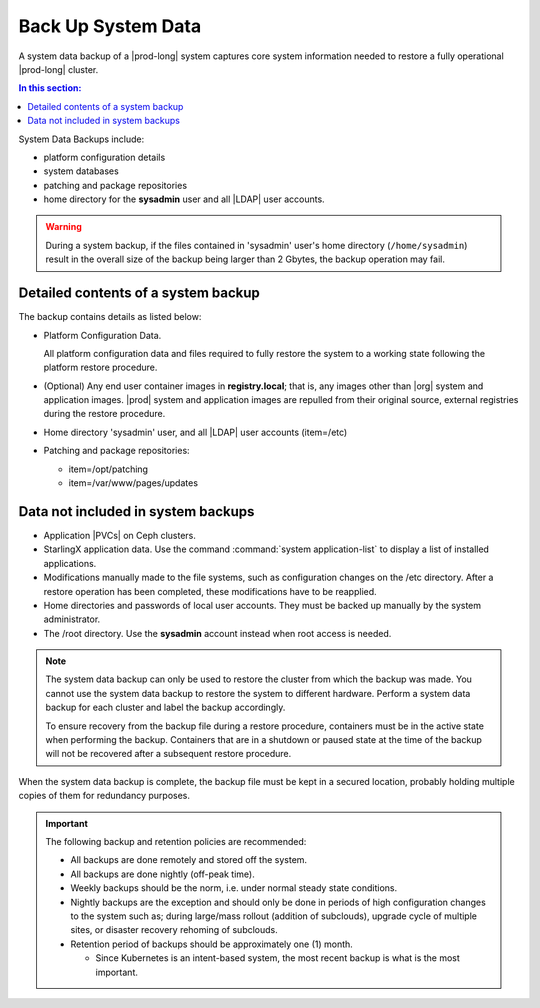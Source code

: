 
.. hgq1552923986183
.. _backing-up-starlingx-system-data:

===================
Back Up System Data
===================

A system data backup of a |prod-long| system captures core system
information needed to restore a fully operational |prod-long| cluster.

.. contents:: In this section:
   :local:
   :depth: 1

.. _backing-up-starlingx-system-data-section-N1002E-N1002B-N10001:

System Data Backups include:

.. _backing-up-starlingx-system-data-ul-enh-3dl-lp:

-   platform configuration details

-   system databases

-   patching and package repositories

-   home directory for the **sysadmin** user and all |LDAP| user accounts.

.. warning::

    During a system backup, if the files contained in 'sysadmin' user's home
    directory (``/home/sysadmin``) result in the overall size of the backup
    being larger than 2 Gbytes, the backup operation may fail.

.. xreflink See |sec-doc|: :ref:`Local LDAP Linux User Accounts
    <local-ldap-linux-user-accounts>` for additional information.

    .. note::
        If there is any change in hardware configuration, for example, new
        NICs, a system backup is required to ensure that there is no
        configuration mismatch after system restore.

.. _backing-up-starlingx-system-data-section-N10089-N1002B-N10001:

------------------------------------
Detailed contents of a system backup
------------------------------------

The backup contains details as listed below:

.. _backing-up-starlingx-system-data-ul-s3t-bz4-kjb:

-   Platform Configuration Data.

    All platform configuration data and files required to fully restore the
    system to a working state following the platform restore procedure.

-   \(Optional\) Any end user container images in **registry.local**; that
    is, any images other than |org| system and application images.
    |prod| system and application images are repulled from their
    original source, external registries during the restore procedure.

-   Home directory 'sysadmin' user, and all |LDAP| user accounts
    \(item=/etc\)

-   Patching and package repositories:

    -   item=/opt/patching

    -   item=/var/www/pages/updates


.. _backing-up-starlingx-system-data-section-N1021A-N1002B-N10001:

-----------------------------------
Data not included in system backups
-----------------------------------

.. _backing-up-starlingx-system-data-ul-im2-b2y-lp:

-   Application |PVCs| on Ceph clusters.

-   StarlingX application data. Use the command :command:`system
    application-list` to display a list of installed applications.

-   Modifications manually made to the file systems, such as configuration
    changes on the /etc directory. After a restore operation has been completed,
    these modifications have to be reapplied.

-   Home directories and passwords of local user accounts. They must be
    backed up manually by the system administrator.

-   The /root directory. Use the **sysadmin** account instead when root
    access is needed.

.. note::
    The system data backup can only be used to restore the cluster from
    which the backup was made. You cannot use the system data backup to
    restore the system to different hardware. Perform a system data backup
    for each cluster and label the backup accordingly.

    To ensure recovery from the backup file during a restore procedure,
    containers must be in the active state when performing the backup.
    Containers that are in a shutdown or paused state at the time of the
    backup will not be recovered after a subsequent restore procedure.

When the system data backup is complete, the backup file must be kept in a
secured location, probably holding multiple copies of them for redundancy
purposes.

.. seealso::
   :ref:`Run Ansible Backup Playbook Locally on the Controller
   <running-ansible-backup-playbook-locally-on-the-controller>`

   :ref:`Run Ansible Backup Playbook Remotely
   <running-ansible-backup-playbook-remotely>`

.. important::

    The following backup and retention policies are recommended:

    -   All backups are done remotely and stored off the system.

    -   All backups are done nightly (off-peak time).

    -   Weekly backups should be the norm, i.e. under normal steady state
        conditions.

    -   Nightly backups are the exception and should only be done in periods of
        high configuration changes to the system such as; during large/mass
        rollout (addition of subclouds), upgrade cycle of multiple sites, or
        disaster recovery rehoming of subclouds.

    -   Retention period of backups should be approximately one (1) month.

        -   Since Kubernetes is an intent-based system, the most recent backup
            is what is the most important.
